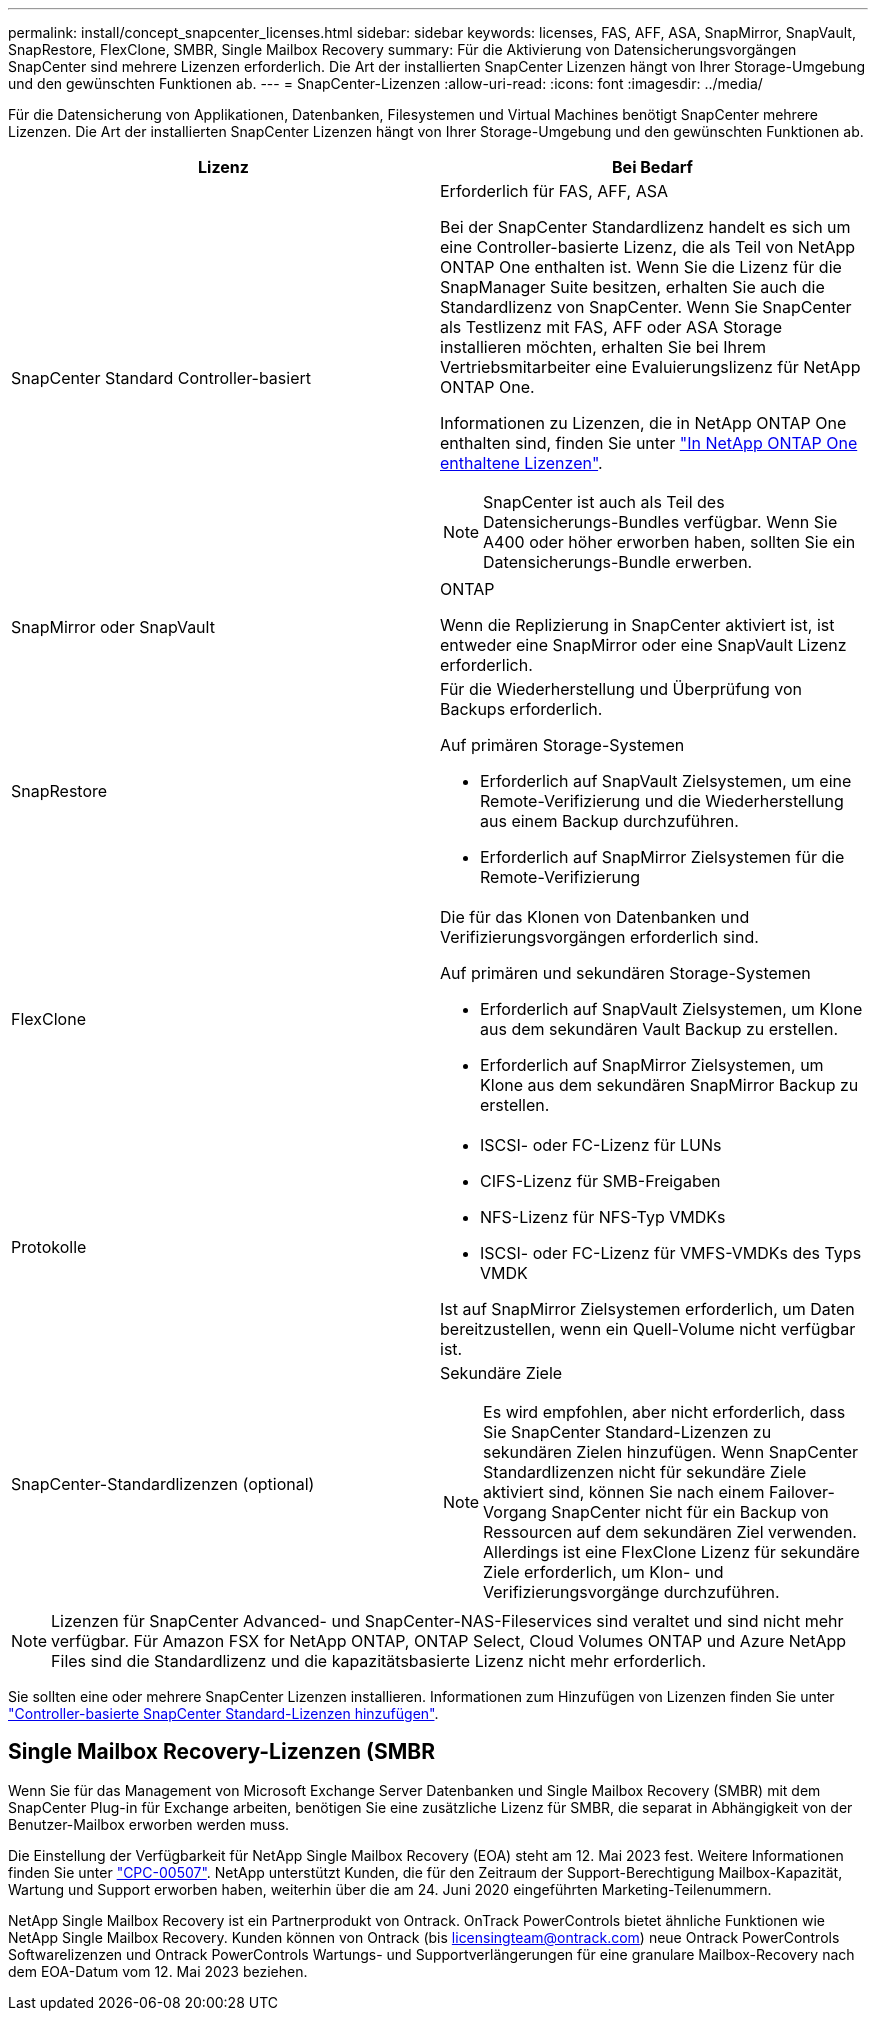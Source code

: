 ---
permalink: install/concept_snapcenter_licenses.html 
sidebar: sidebar 
keywords: licenses, FAS, AFF, ASA, SnapMirror, SnapVault, SnapRestore, FlexClone, SMBR, Single Mailbox Recovery 
summary: Für die Aktivierung von Datensicherungsvorgängen SnapCenter sind mehrere Lizenzen erforderlich. Die Art der installierten SnapCenter Lizenzen hängt von Ihrer Storage-Umgebung und den gewünschten Funktionen ab. 
---
= SnapCenter-Lizenzen
:allow-uri-read: 
:icons: font
:imagesdir: ../media/


[role="lead"]
Für die Datensicherung von Applikationen, Datenbanken, Filesystemen und Virtual Machines benötigt SnapCenter mehrere Lizenzen. Die Art der installierten SnapCenter Lizenzen hängt von Ihrer Storage-Umgebung und den gewünschten Funktionen ab.

|===
| Lizenz | Bei Bedarf 


 a| 
SnapCenter Standard Controller-basiert
 a| 
Erforderlich für FAS, AFF, ASA

Bei der SnapCenter Standardlizenz handelt es sich um eine Controller-basierte Lizenz, die als Teil von NetApp ONTAP One enthalten ist. Wenn Sie die Lizenz für die SnapManager Suite besitzen, erhalten Sie auch die Standardlizenz von SnapCenter. Wenn Sie SnapCenter als Testlizenz mit FAS, AFF oder ASA Storage installieren möchten, erhalten Sie bei Ihrem Vertriebsmitarbeiter eine Evaluierungslizenz für NetApp ONTAP One.

Informationen zu Lizenzen, die in NetApp ONTAP One enthalten sind, finden Sie unter https://docs.netapp.com/us-en/ontap/system-admin/manage-licenses-concept.html#licenses-included-with-ontap-one["In NetApp ONTAP One enthaltene Lizenzen"].


NOTE: SnapCenter ist auch als Teil des Datensicherungs-Bundles verfügbar. Wenn Sie A400 oder höher erworben haben, sollten Sie ein Datensicherungs-Bundle erwerben.



 a| 
SnapMirror oder SnapVault
 a| 
ONTAP

Wenn die Replizierung in SnapCenter aktiviert ist, ist entweder eine SnapMirror oder eine SnapVault Lizenz erforderlich.



 a| 
SnapRestore
 a| 
Für die Wiederherstellung und Überprüfung von Backups erforderlich.

Auf primären Storage-Systemen

* Erforderlich auf SnapVault Zielsystemen, um eine Remote-Verifizierung und die Wiederherstellung aus einem Backup durchzuführen.
* Erforderlich auf SnapMirror Zielsystemen für die Remote-Verifizierung




 a| 
FlexClone
 a| 
Die für das Klonen von Datenbanken und Verifizierungsvorgängen erforderlich sind.

Auf primären und sekundären Storage-Systemen

* Erforderlich auf SnapVault Zielsystemen, um Klone aus dem sekundären Vault Backup zu erstellen.
* Erforderlich auf SnapMirror Zielsystemen, um Klone aus dem sekundären SnapMirror Backup zu erstellen.




 a| 
Protokolle
 a| 
* ISCSI- oder FC-Lizenz für LUNs
* CIFS-Lizenz für SMB-Freigaben
* NFS-Lizenz für NFS-Typ VMDKs
* ISCSI- oder FC-Lizenz für VMFS-VMDKs des Typs VMDK


Ist auf SnapMirror Zielsystemen erforderlich, um Daten bereitzustellen, wenn ein Quell-Volume nicht verfügbar ist.



 a| 
SnapCenter-Standardlizenzen (optional)
 a| 
Sekundäre Ziele


NOTE: Es wird empfohlen, aber nicht erforderlich, dass Sie SnapCenter Standard-Lizenzen zu sekundären Zielen hinzufügen. Wenn SnapCenter Standardlizenzen nicht für sekundäre Ziele aktiviert sind, können Sie nach einem Failover-Vorgang SnapCenter nicht für ein Backup von Ressourcen auf dem sekundären Ziel verwenden. Allerdings ist eine FlexClone Lizenz für sekundäre Ziele erforderlich, um Klon- und Verifizierungsvorgänge durchzuführen.

|===

NOTE: Lizenzen für SnapCenter Advanced- und SnapCenter-NAS-Fileservices sind veraltet und sind nicht mehr verfügbar. Für Amazon FSX for NetApp ONTAP, ONTAP Select, Cloud Volumes ONTAP und Azure NetApp Files sind die Standardlizenz und die kapazitätsbasierte Lizenz nicht mehr erforderlich.

Sie sollten eine oder mehrere SnapCenter Lizenzen installieren. Informationen zum Hinzufügen von Lizenzen finden Sie unter link:../install/concept_snapcenter_standard_controller_based_licenses.html["Controller-basierte SnapCenter Standard-Lizenzen hinzufügen"].



== Single Mailbox Recovery-Lizenzen (SMBR

Wenn Sie für das Management von Microsoft Exchange Server Datenbanken und Single Mailbox Recovery (SMBR) mit dem SnapCenter Plug-in für Exchange arbeiten, benötigen Sie eine zusätzliche Lizenz für SMBR, die separat in Abhängigkeit von der Benutzer-Mailbox erworben werden muss.

Die Einstellung der Verfügbarkeit für NetApp Single Mailbox Recovery (EOA) steht am 12. Mai 2023 fest. Weitere Informationen finden Sie unter link:https://mysupport.netapp.com/info/communications/ECMLP2885729.html["CPC-00507"]. NetApp unterstützt Kunden, die für den Zeitraum der Support-Berechtigung Mailbox-Kapazität, Wartung und Support erworben haben, weiterhin über die am 24. Juni 2020 eingeführten Marketing-Teilenummern.

NetApp Single Mailbox Recovery ist ein Partnerprodukt von Ontrack. OnTrack PowerControls bietet ähnliche Funktionen wie NetApp Single Mailbox Recovery. Kunden können von Ontrack (bis licensingteam@ontrack.com) neue Ontrack PowerControls Softwarelizenzen und Ontrack PowerControls Wartungs- und Supportverlängerungen für eine granulare Mailbox-Recovery nach dem EOA-Datum vom 12. Mai 2023 beziehen.
